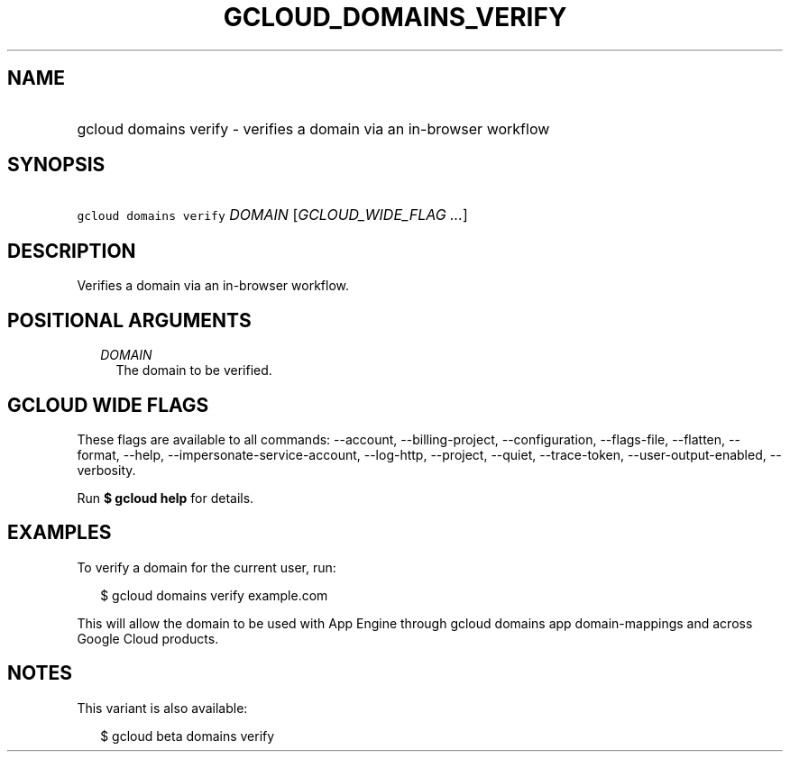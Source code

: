 
.TH "GCLOUD_DOMAINS_VERIFY" 1



.SH "NAME"
.HP
gcloud domains verify \- verifies a domain via an in\-browser workflow



.SH "SYNOPSIS"
.HP
\f5gcloud domains verify\fR \fIDOMAIN\fR [\fIGCLOUD_WIDE_FLAG\ ...\fR]



.SH "DESCRIPTION"

Verifies a domain via an in\-browser workflow.



.SH "POSITIONAL ARGUMENTS"

.RS 2m
.TP 2m
\fIDOMAIN\fR
The domain to be verified.


.RE
.sp

.SH "GCLOUD WIDE FLAGS"

These flags are available to all commands: \-\-account, \-\-billing\-project,
\-\-configuration, \-\-flags\-file, \-\-flatten, \-\-format, \-\-help,
\-\-impersonate\-service\-account, \-\-log\-http, \-\-project, \-\-quiet,
\-\-trace\-token, \-\-user\-output\-enabled, \-\-verbosity.

Run \fB$ gcloud help\fR for details.



.SH "EXAMPLES"

To verify a domain for the current user, run:

.RS 2m
$ gcloud domains verify example.com
.RE

This will allow the domain to be used with App Engine through gcloud domains app
domain\-mappings and across Google Cloud products.



.SH "NOTES"

This variant is also available:

.RS 2m
$ gcloud beta domains verify
.RE

